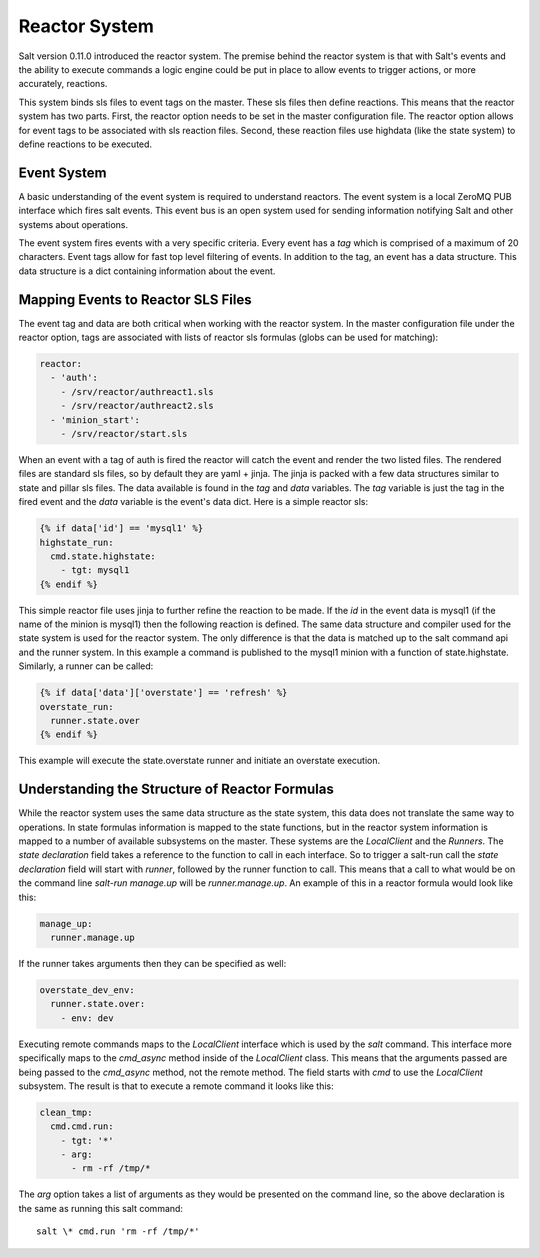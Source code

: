 ==============
Reactor System
==============

Salt version 0.11.0 introduced the reactor system. The premise behind the
reactor system is that with Salt's events and the ability to execute commands a
logic engine could be put in place to allow events to trigger actions, or more
accurately, reactions. 

This system binds sls files to event tags on the master. These sls files then
define reactions. This means that the reactor system has two parts. First, the
reactor option needs to be set in the master configuration file.  The reactor
option allows for event tags to be associated with sls reaction files. Second,
these reaction files use highdata (like the state system) to define reactions
to be executed.

Event System
============

A basic understanding of the event system is required to understand reactors.
The event system is a local ZeroMQ PUB interface which fires salt events. This
event bus is an open system used for sending information notifying Salt and
other systems about operations.

The event system fires events with a very specific criteria. Every event has a
`tag` which is comprised of a maximum of 20 characters. Event tags allow for
fast top level filtering of events. In addition to the tag, an event has a data
structure. This data structure is a dict containing information about the
event.

Mapping Events to Reactor SLS Files
===================================

The event tag and data are both critical when working with the reactor system.
In the master configuration file under the reactor option, tags are associated
with lists of reactor sls formulas (globs can be used for matching):

.. code-block:: yaml

    reactor:
      - 'auth':
        - /srv/reactor/authreact1.sls
        - /srv/reactor/authreact2.sls
      - 'minion_start':
        - /srv/reactor/start.sls

When an event with a tag of auth is fired the reactor will catch the event and
render the two listed files. The rendered files are standard sls files, so by
default they are yaml + jinja. The jinja is packed with a few data structures
similar to state and pillar sls files. The data available is found in the `tag`
and `data` variables. The `tag` variable is just the tag in the fired event
and the `data` variable is the event's data dict. Here is a simple reactor sls:

.. code-block:: yaml

    {% if data['id'] == 'mysql1' %}
    highstate_run:
      cmd.state.highstate:
        - tgt: mysql1
    {% endif %}

This simple reactor file uses jinja to further refine the reaction to be made.
If the `id` in the event data is mysql1 (if the name of the minion is mysql1) then
the following reaction is defined. The same data structure and compiler used
for the state system is used for the reactor system. The only difference is that the
data is matched up to the salt command api and the runner system. In this
example a command is published to the mysql1 minion with a function of
state.highstate. Similarly, a runner can be called:

.. code-block:: yaml

    {% if data['data']['overstate'] == 'refresh' %}
    overstate_run:
      runner.state.over
    {% endif %}

This example will execute the state.overstate runner and initiate an overstate
execution.

Understanding the Structure of Reactor Formulas
===============================================

While the reactor system uses the same data structure as the state system, this
data does not translate the same way to operations. In state formulas 
information is mapped to the state functions, but in the reactor system
information is mapped to a number of available subsystems on the master. These
systems are the `LocalClient` and the `Runners`. The `state declaration` field
takes a reference to the function to call in each interface. So to trigger a
salt-run call the `state declaration` field will start with `runner`, followed
by the runner function to call. This means that a call to what would be on the
command line `salt-run manage.up` will be `runner.manage.up`. An example of
this in a reactor formula would look like this:

.. code-block:: yaml

    manage_up:
      runner.manage.up

If the runner takes arguments then they can be specified as well:

.. code-block:: yaml

    overstate_dev_env:
      runner.state.over:
        - env: dev

Executing remote commands maps to the `LocalClient` interface which is used by
the `salt` command. This interface more specifically maps to the `cmd_async`
method inside of the `LocalClient` class. This means that the arguments passed
are being passed to the `cmd_async` method, not the remote method. The field
starts with `cmd` to use the `LocalClient` subsystem. The result is that to
execute a remote command it looks like this:

.. code-block:: yaml

    clean_tmp:
      cmd.cmd.run:
        - tgt: '*'
        - arg:
          - rm -rf /tmp/*

The `arg` option takes a list of arguments as they would be presented on the
command line, so the above declaration is the same as running this salt
command::

    salt \* cmd.run 'rm -rf /tmp/*'


